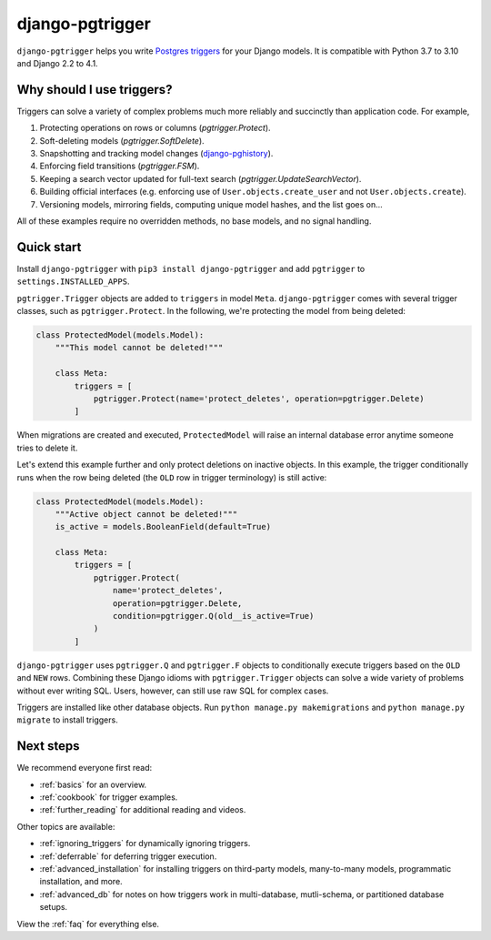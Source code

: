 django-pgtrigger
================

``django-pgtrigger`` helps you write
`Postgres triggers <https://www.postgresql.org/docs/current/sql-createtrigger.html>`__
for your Django models. It is compatible with Python 3.7 to 3.10 and Django 2.2 to 4.1.

Why should I use triggers?
~~~~~~~~~~~~~~~~~~~~~~~~~~

Triggers can solve a variety of complex problems much more reliably and succinctly than application code. For example,

1. Protecting operations on rows or columns (`pgtrigger.Protect`).
2. Soft-deleting models (`pgtrigger.SoftDelete`).
3. Snapshotting and tracking model changes (`django-pghistory <https://django-pghistory.readthedocs.io>`__).
4. Enforcing field transitions (`pgtrigger.FSM`).
5. Keeping a search vector updated for full-text search (`pgtrigger.UpdateSearchVector`).
6. Building official interfaces
   (e.g. enforcing use of ``User.objects.create_user`` and not
   ``User.objects.create``).
7. Versioning models, mirroring fields, computing unique model hashes, and the list goes on...

All of these examples require no overridden methods, no base models, and no signal handling.

Quick start
~~~~~~~~~~~

Install ``django-pgtrigger`` with ``pip3 install django-pgtrigger`` and
add ``pgtrigger`` to ``settings.INSTALLED_APPS``.

``pgtrigger.Trigger`` objects are added to ``triggers`` in model
``Meta``. ``django-pgtrigger`` comes with several trigger classes,
such as ``pgtrigger.Protect``. In the following, we're protecting
the model from being deleted:

.. code-block:: python

    class ProtectedModel(models.Model):
        """This model cannot be deleted!"""

        class Meta:
            triggers = [
                pgtrigger.Protect(name='protect_deletes', operation=pgtrigger.Delete)
            ]

When migrations are created and executed, ``ProtectedModel`` will raise an internal
database error anytime someone tries to delete it.

Let's extend this example further and only protect deletions on inactive objects.
In this example, the trigger conditionally runs when the row being deleted
(the ``OLD`` row in trigger terminology) is still active:

.. code-block:: python

    class ProtectedModel(models.Model):
        """Active object cannot be deleted!"""
        is_active = models.BooleanField(default=True)

        class Meta:
            triggers = [
                pgtrigger.Protect(
                    name='protect_deletes',
                    operation=pgtrigger.Delete,
                    condition=pgtrigger.Q(old__is_active=True)
                )
            ]


``django-pgtrigger`` uses ``pgtrigger.Q`` and ``pgtrigger.F`` objects to
conditionally execute triggers based on the ``OLD`` and ``NEW`` rows.
Combining these Django idioms with ``pgtrigger.Trigger`` objects
can solve a wide variety of problems without ever writing SQL. Users,
however, can still use raw SQL for complex cases.

Triggers are installed like other database objects. Run
``python manage.py makemigrations`` and ``python manage.py migrate`` to install triggers.

Next steps
~~~~~~~~~~

We recommend everyone first read:

* :ref:`basics` for an overview.
* :ref:`cookbook` for trigger examples.
* :ref:`further_reading` for additional reading and videos.

Other topics are available:

* :ref:`ignoring_triggers` for dynamically ignoring triggers.
* :ref:`deferrable` for deferring trigger execution.
* :ref:`advanced_installation` for installing triggers on third-party models, many-to-many models, programmatic installation, and more.
* :ref:`advanced_db` for notes on how triggers work in multi-database, mutli-schema, or partitioned database setups.

View the :ref:`faq` for everything else.
